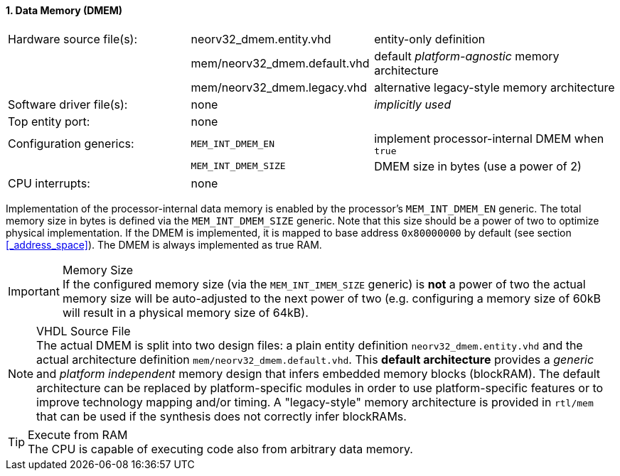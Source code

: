 <<<
:sectnums:
==== Data Memory (DMEM)

[cols="<3,<3,<4"]
[frame="topbot",grid="none"]
|=======================
| Hardware source file(s): | neorv32_dmem.entity.vhd      | entity-only definition
|                          | mem/neorv32_dmem.default.vhd | default _platform-agnostic_ memory architecture
|                          | mem/neorv32_dmem.legacy.vhd  | alternative legacy-style memory architecture
| Software driver file(s): | none                         | _implicitly used_
| Top entity port:         | none                         | 
| Configuration generics:  | `MEM_INT_DMEM_EN`            | implement processor-internal DMEM when `true`
|                          | `MEM_INT_DMEM_SIZE`          | DMEM size in bytes (use a power of 2)
| CPU interrupts:          | none                         | 
|=======================

Implementation of the processor-internal data memory is enabled by the processor's `MEM_INT_DMEM_EN`
generic. The total memory size in bytes is defined via the `MEM_INT_DMEM_SIZE` generic. Note that this
size should be a power of two to optimize physical implementation. If the DMEM is implemented,
it is mapped to base address `0x80000000` by default (see section <<_address_space>>).
The DMEM is always implemented as true RAM.

.Memory Size
[IMPORTANT]
If the configured memory size (via the `MEM_INT_IMEM_SIZE` generic) is **not** a power of two the actual memory
size will be auto-adjusted to the next power of two (e.g. configuring a memory size of 60kB will result in a
physical memory size of 64kB).

.VHDL Source File
[NOTE]
The actual DMEM is split into two design files: a plain entity definition `neorv32_dmem.entity.vhd` and the actual
architecture definition `mem/neorv32_dmem.default.vhd`. This **default architecture** provides a _generic_ and
_platform independent_ memory design that infers embedded memory blocks (blockRAM). The default architecture can
be replaced by platform-specific modules in order to use platform-specific features or to improve technology mapping
and/or timing. A "legacy-style" memory architecture is provided in `rtl/mem` that can be used if the synthesis does
not correctly infer blockRAMs.

.Execute from RAM
[TIP]
The CPU is capable of executing code also from arbitrary data memory.
